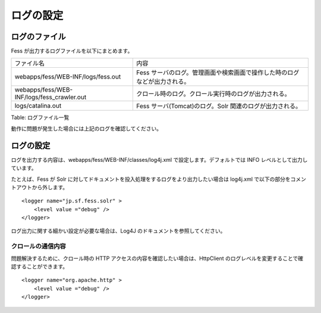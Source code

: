 ==========
ログの設定
==========

ログのファイル
==============

Fess が出力するログファイルを以下にまとめます。

+-----------------------------------------------+-----------------------------------------------------------------------------+
| ファイル名                                    | 内容                                                                        |
+-----------------------------------------------+-----------------------------------------------------------------------------+
| webapps/fess/WEB-INF/logs/fess.out            | Fess サーバのログ。管理画面や検索画面で操作した時のログなどが出力される。   |
+-----------------------------------------------+-----------------------------------------------------------------------------+
| webapps/fess/WEB-INF/logs/fess\_crawler.out   | クロール時のログ。クロール実行時のログが出力される。                        |
+-----------------------------------------------+-----------------------------------------------------------------------------+
| logs/catalina.out                             | Fess サーバ(Tomcat)のログ。Solr 関連のログが出力される。                    |
+-----------------------------------------------+-----------------------------------------------------------------------------+

Table: ログファイル一覧


動作に問題が発生した場合には上記のログを確認してください。

ログの設定
==========

ログを出力する内容は、webapps/fess/WEB-INF/classes/log4j.xml
で設定します。デフォルトでは INFO レベルとして出力しています。

たとえば、Fess が Solr
に対してドキュメントを投入処理をするログをより出力したい場合は log4j.xml
で以下の部分をコメントアウトから外します。

::

    <logger name="jp.sf.fess.solr" >
        <level value ="debug" />
    </logger>

ログ出力に関する細かい設定が必要な場合は、Log4J
のドキュメントを参照してください。

クロールの通信内容
------------------

問題解決するために、クロール時の HTTP
アクセスの内容を確認したい場合は、HttpClient
のログレベルを変更することで確認することができます。

::

    <logger name="org.apache.http" >
        <level value ="debug" />
    </logger>
